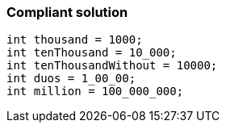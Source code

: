 === Compliant solution

[source,text]
----
int thousand = 1000;
int tenThousand = 10_000;
int tenThousandWithout = 10000;
int duos = 1_00_00;
int million = 100_000_000;
----
